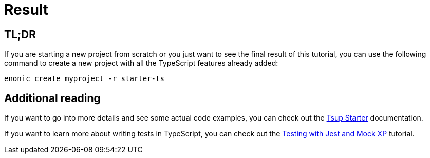 = Result

== TL;DR

If you are starting a new project from scratch or you just want to see the final result of this tutorial, you can use the following command to create a new project with all the TypeScript features already added:

[source, Terminal]
----
enonic create myproject -r starter-ts
----

== Additional reading

If you want to go into more details and see some actual code examples, you can check out the https://developer.enonic.com/docs/tsup-starter[Tsup Starter] documentation.

If you want to learn more about writing tests in TypeScript, you can check out the https://developer.enonic.com/docs/testing-with-jest-and-mock-xp[Testing with Jest and Mock XP] tutorial.
